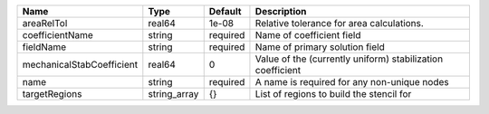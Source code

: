 

========================= ============ ======== ========================================================== 
Name                      Type         Default  Description                                                
========================= ============ ======== ========================================================== 
areaRelTol                real64       1e-08    Relative tolerance for area calculations.                  
coefficientName           string       required Name of coefficient field                                  
fieldName                 string       required Name of primary solution field                             
mechanicalStabCoefficient real64       0        Value of the (currently uniform) stabilization coefficient 
name                      string       required A name is required for any non-unique nodes                
targetRegions             string_array {}       List of regions to build the stencil for                   
========================= ============ ======== ========================================================== 


